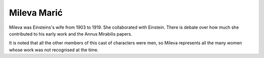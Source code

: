 ==============
 Mileva Marić
==============

Mileva was Einsteins's wife from 1903 to 1919.  She collaborated with
Einstein.  There is debate over how much she contributed to his early
work and the Annus Mirabilis papers.

It is noted that all the other members of this cast of characters were
men, so Mileva represents all the many women whose work was not
recognised at the time.


